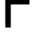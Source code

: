 SplineFontDB: 3.2
FontName: 00001_00001.ttf
FullName: Untitled58
FamilyName: Untitled58
Weight: Regular
Copyright: Copyright (c) 2022, 
UComments: "2022-6-25: Created with FontForge (http://fontforge.org)"
Version: 001.000
ItalicAngle: 0
UnderlinePosition: -100
UnderlineWidth: 50
Ascent: 800
Descent: 200
InvalidEm: 0
LayerCount: 2
Layer: 0 0 "Back" 1
Layer: 1 0 "Fore" 0
XUID: [1021 581 1203545934 6344758]
OS2Version: 0
OS2_WeightWidthSlopeOnly: 0
OS2_UseTypoMetrics: 1
CreationTime: 1656145960
ModificationTime: 1656145960
OS2TypoAscent: 0
OS2TypoAOffset: 1
OS2TypoDescent: 0
OS2TypoDOffset: 1
OS2TypoLinegap: 0
OS2WinAscent: 0
OS2WinAOffset: 1
OS2WinDescent: 0
OS2WinDOffset: 1
HheadAscent: 0
HheadAOffset: 1
HheadDescent: 0
HheadDOffset: 1
OS2Vendor: 'PfEd'
DEI: 91125
Encoding: ISO8859-1
UnicodeInterp: none
NameList: AGL For New Fonts
DisplaySize: -48
AntiAlias: 1
FitToEm: 0
BeginChars: 256 1

StartChar: F
Encoding: 70 70 0
Width: 1028
VWidth: 2048
Flags: HW
LayerCount: 2
Fore
SplineSet
162 0 m 1
 162 1421 l 1
 1063 1421 l 1
 1063 1280 l 1
 332 1280 l 1
 332 819 l 1
 907 819 l 1
 907 682 l 1
 332 682 l 1
 332 0 l 1
 162 0 l 1
EndSplineSet
EndChar
EndChars
EndSplineFont

